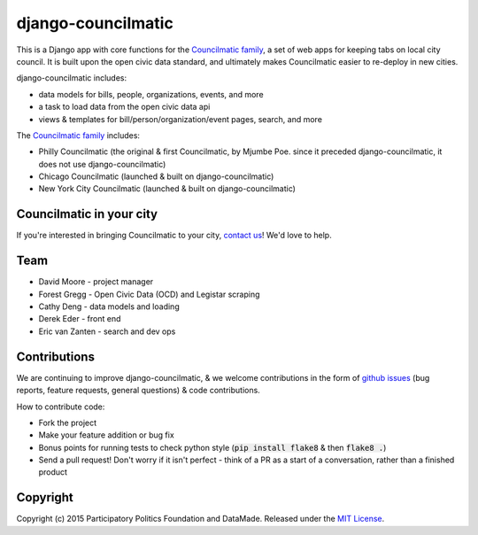 django-councilmatic
===========

This is a Django app with core functions for the `Councilmatic family <http://www.councilmatic.org/>`_, a set of web apps for keeping tabs on local city council. It is built upon the open civic data standard, and ultimately makes Councilmatic easier to re-deploy in new cities.

django-councilmatic includes:

- data models for bills, people, organizations, events, and more
- a task to load data from the open civic data api
- views & templates for bill/person/organization/event pages, search, and more

The `Councilmatic family <http://www.councilmatic.org/>`_ includes:

- Philly Councilmatic (the original & first Councilmatic, by Mjumbe Poe. since it preceded django-councilmatic, it does not use django-councilmatic)
- Chicago Councilmatic (launched & built on django-councilmatic)
- New York City Councilmatic (launched & built on django-councilmatic)

Councilmatic in your city
----
If you're interested in bringing Councilmatic to your city, `contact us <mailto:info@councilmatic.org>`_! We'd love to help.

Team
----

-  David Moore - project manager
-  Forest Gregg - Open Civic Data (OCD) and Legistar scraping
-  Cathy Deng - data models and loading
-  Derek Eder - front end
-  Eric van Zanten - search and dev ops



Contributions
-------------

We are continuing to improve django-councilmatic, & we welcome contributions in the form of `github issues <https://github.com/datamade/django-councilmatic/issues>`_ (bug reports, feature requests, general questions) & code contributions.

How to contribute code:

- Fork the project
- Make your feature addition or bug fix
- Bonus points for running tests to check python style (:code:`pip install flake8` & then :code:`flake8 .`)
- Send a pull request! Don't worry if it isn't perfect - think of a PR as a start of a conversation, rather than a finished product


Copyright
---------

Copyright (c) 2015 Participatory Politics Foundation and DataMade.
Released under the `MIT
License <https://github.com/datamade/chi-councilmatic/blob/master/LICENSE>`__.
